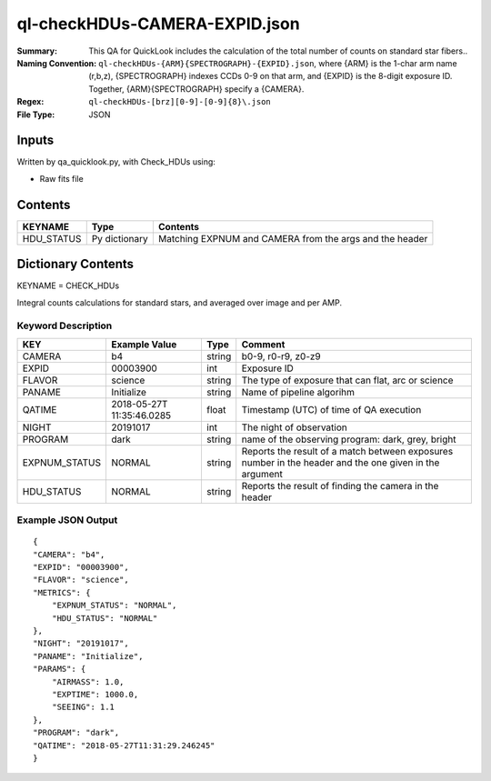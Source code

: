 ==============================
ql-checkHDUs-CAMERA-EXPID.json
==============================

:Summary: This QA for QuickLook includes the calculation of the total
        number of counts on standard star fibers..
:Naming Convention: ``ql-checkHDUs-{ARM}{SPECTROGRAPH}-{EXPID}.json``, where 
        {ARM} is the 1-char arm name (r,b,z), {SPECTROGRAPH} indexes 
        CCDs 0-9 on that arm, and {EXPID} is the 8-digit exposure ID.  
        Together, {ARM}{SPECTROGRAPH} specify a {CAMERA}.
:Regex: ``ql-checkHDUs-[brz][0-9]-[0-9]{8}\.json``
:File Type:  JSON


Inputs
======

Written by qa_quicklook.py, with Check_HDUs using:

- Raw fits file

Contents
========

========== ================ ==============================================
KEYNAME    Type             Contents
========== ================ ==============================================
HDU_STATUS Py dictionary    Matching EXPNUM and CAMERA from the args and the header 
========== ================ ==============================================



Dictionary Contents
====================

KEYNAME = CHECK_HDUs

Integral counts calculations for standard stars, and averaged over image and per AMP.

Keyword Description
~~~~~~~~~~~~~~~~~~~

================ ============= ========== ==============================================
KEY              Example Value Type       Comment
================ ============= ========== ==============================================
CAMERA           b4            string     b0-9, r0-r9, z0-z9
EXPID            00003900      int  	  Exposure ID
FLAVOR           science       string     The type of exposure that can flat, arc or science 
PANAME           Initialize    string     Name of pipeline algorihm
QATIME           2018-05-27T   float      Timestamp (UTC) of time of QA execution
                 11:35:46.0285
NIGHT            20191017      int        The night of observation
PROGRAM          dark          string     name of the observing program: dark, grey, bright
EXPNUM_STATUS    NORMAL        string     Reports the result of a match between exposures number 
                                          in the header and the one given in the argument
HDU_STATUS       NORMAL        string     Reports the result of finding the camera in the header
================ ============= ========== ==============================================

Example JSON Output
~~~~~~~~~~~~~~~~~~~

::

    {
    "CAMERA": "b4",
    "EXPID": "00003900",
    "FLAVOR": "science",
    "METRICS": {
        "EXPNUM_STATUS": "NORMAL",
        "HDU_STATUS": "NORMAL"
    },
    "NIGHT": "20191017",
    "PANAME": "Initialize",
    "PARAMS": {
        "AIRMASS": 1.0,
        "EXPTIME": 1000.0,
        "SEEING": 1.1
    },
    "PROGRAM": "dark",
    "QATIME": "2018-05-27T11:31:29.246245"
    }
